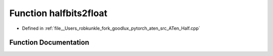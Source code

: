.. _function_at__detail__halfbits2float:

Function halfbits2float
=======================

- Defined in :ref:`file__Users_robkunkle_fork_goodlux_pytorch_aten_src_ATen_Half.cpp`


Function Documentation
----------------------


.. doxygenfunction:: at::detail::halfbits2float
